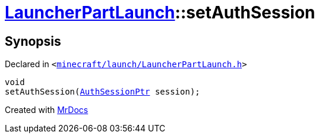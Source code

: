 [#LauncherPartLaunch-setAuthSession]
= xref:LauncherPartLaunch.adoc[LauncherPartLaunch]::setAuthSession
:relfileprefix: ../
:mrdocs:


== Synopsis

Declared in `&lt;https://github.com/PrismLauncher/PrismLauncher/blob/develop/launcher/minecraft/launch/LauncherPartLaunch.h#L35[minecraft&sol;launch&sol;LauncherPartLaunch&period;h]&gt;`

[source,cpp,subs="verbatim,replacements,macros,-callouts"]
----
void
setAuthSession(xref:AuthSessionPtr.adoc[AuthSessionPtr] session);
----



[.small]#Created with https://www.mrdocs.com[MrDocs]#
